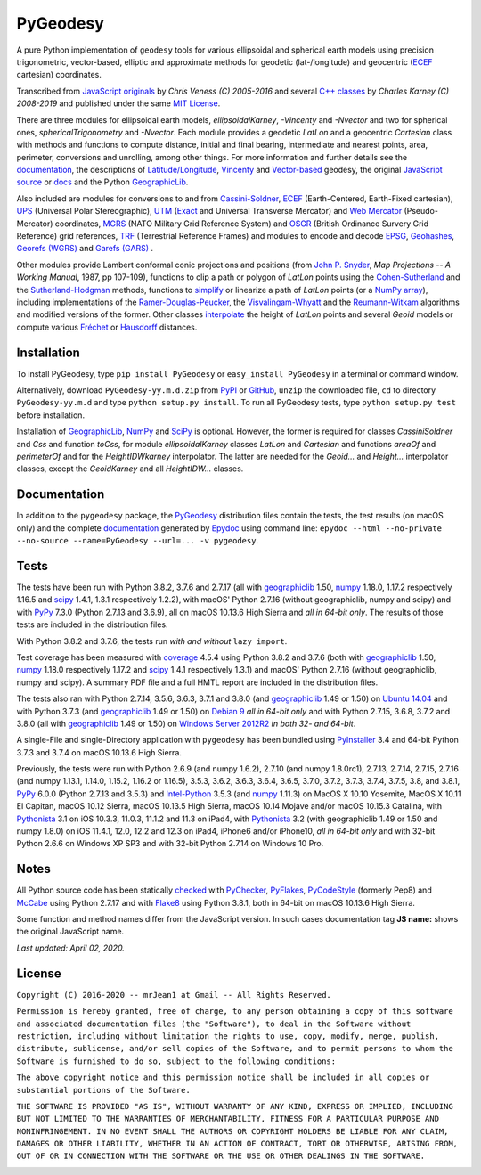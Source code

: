 
=========
PyGeodesy
=========

A pure Python implementation of ``geodesy`` tools for various ellipsoidal
and spherical earth models using precision trigonometric, vector-based,
elliptic and approximate methods for geodetic (lat-/longitude) and
geocentric (ECEF_ cartesian) coordinates.

Transcribed from `JavaScript originals`_ by *Chris Veness (C) 2005-2016*
and several `C++ classes`_ by *Charles Karney (C) 2008-2019* and published
under the same `MIT License`_.

There are three modules for ellipsoidal earth models, *ellipsoidalKarney*,
*-Vincenty* and *-Nvector* and two for spherical ones, *sphericalTrigonometry*
and *-Nvector*.  Each module provides a geodetic *LatLon* and a geocentric
*Cartesian* class with methods and functions to compute distance, initial and
final bearing, intermediate and nearest points, area, perimeter, conversions
and unrolling, among other things.  For more information and further details
see the documentation_, the descriptions of `Latitude/Longitude`_, Vincenty_
and `Vector-based`_ geodesy, the original `JavaScript source`_ or docs_ and
the Python `GeographicLib`_.

Also included are modules for conversions to and from `Cassini-Soldner`_,
ECEF_ (Earth-Centered, Earth-Fixed cartesian), UPS_ (Universal Polar
Stereographic), UTM_ (Exact_ and Universal Transverse Mercator) and
`Web Mercator`_ (Pseudo-Mercator) coordinates, MGRS_ (NATO Military Grid
Reference System) and OSGR_ (British Ordinance Survery Grid Reference) grid
references, TRF_ (Terrestrial Reference Frames) and modules to encode and
decode EPSG_, Geohashes_, `Georefs (WGRS)`_ and `Garefs (GARS)`_ .

Other modules provide Lambert conformal conic projections and positions
(from `John P. Snyder`_, *Map Projections -- A Working Manual*, 1987, pp
107-109), functions to clip a path or polygon of *LatLon* points using
the `Cohen-Sutherland`_ and the `Sutherland-Hodgman`_ methods, functions
to simplify_ or linearize a path of *LatLon* points (or a `NumPy array`_),
including implementations of the `Ramer-Douglas-Peucker`_, the
`Visvalingam-Whyatt`_ and the `Reumann-Witkam`_ algorithms and modified
versions of the former.  Other classes interpolate_ the height of
*LatLon* points and several *Geoid* models or compute various `Fréchet`_
or Hausdorff_ distances.

Installation
============

To install PyGeodesy, type ``pip install PyGeodesy`` or ``easy_install
PyGeodesy`` in a terminal or command window.

Alternatively, download ``PyGeodesy-yy.m.d.zip`` from PyPI_ or GitHub_,
``unzip`` the downloaded file, ``cd`` to directory ``PyGeodesy-yy.m.d``
and type ``python setup.py install``.  To run all PyGeodesy tests, type
``python setup.py test`` before installation.

Installation of `GeographicLib`_, `NumPy`_ and `SciPy`_ is optional.
However, the former is required for classes *CassiniSoldner* and *Css*
and function *toCss*, for module *ellipsoidalKarney* classes *LatLon* and
*Cartesian* and functions *areaOf* and *perimeterOf* and for the
*HeightIDWkarney* interpolator.  The latter are needed for the *Geoid...*
and *Height...* interpolator classes, except the *GeoidKarney* and all
*HeightIDW...* classes.

Documentation
=============

In addition to the ``pygeodesy`` package, the PyGeodesy_ distribution
files contain the tests, the test results (on macOS only) and the
complete documentation_ generated by Epydoc_ using command line:
``epydoc --html --no-private --no-source --name=PyGeodesy --url=... -v
pygeodesy``.

Tests
=====

The tests have been run with Python 3.8.2, 3.7.6 and 2.7.17 (all with
geographiclib_ 1.50, numpy_ 1.18.0, 1.17.2 respectively 1.16.5 and scipy_
1.4.1, 1.3.1 respectively 1.2.2), with macOS' Python 2.7.16 (without
geographiclib, numpy and scipy) and with PyPy_ 7.3.0 (Python 2.7.13 and
3.6.9), all on macOS 10.13.6 High Sierra and *all in 64-bit only*.  The
results of those tests are included in the distribution files.

With Python 3.8.2 and 3.7.6, the tests run *with and without* ``lazy import``.

Test coverage has been measured with coverage_ 4.5.4 using Python 3.8.2
and 3.7.6 (both with geographiclib_ 1.50, numpy_ 1.18.0 respectively
1.17.2 and scipy_ 1.4.1 respectively 1.3.1) and macOS' Python 2.7.16
(without geographiclib, numpy and scipy).  A summary PDF file and a full
HMTL report are included in the distribution files.

The tests also ran with Python 2.7.14, 3.5.6, 3.6.3, 3.7.1 and 3.8.0 (and
geographiclib_ 1.49 or 1.50) on `Ubuntu 14.04`_ and with Python 3.7.3 (and
geographiclib_ 1.49 or 1.50) on `Debian 9`_ *all in 64-bit only* and with
Python 2.7.15, 3.6.8, 3.7.2 and 3.8.0 (all with geographiclib_ 1.49 or 1.50)
on `Windows Server 2012R2`_ *in both 32- and 64-bit*.

A single-File and single-Directory application with ``pygeodesy`` has
been bundled using PyInstaller_ 3.4 and 64-bit Python 3.7.3 and 3.7.4
on macOS 10.13.6 High Sierra.

Previously, the tests were run with Python 2.6.9 (and numpy 1.6.2),
2.7.10 (and numpy 1.8.0rc1), 2.7.13, 2.7.14, 2.7.15, 2.7.16 (and numpy
1.13.1, 1.14.0, 1.15.2, 1.16.2 or 1.16.5), 3.5.3, 3.6.2, 3.6.3, 3.6.4,
3.6.5, 3.7.0, 3.7.2, 3.7.3, 3.7.4, 3.7.5, 3.8, and 3.8.1, PyPy_ 6.0.0
(Python 2.7.13 and 3.5.3) and `Intel-Python`_ 3.5.3 (and numpy_ 1.11.3)
on MacOS X 10.10 Yosemite, MacOS X 10.11 El Capitan, macOS 10.12 Sierra,
macOS 10.13.5 High Sierra, macOS 10.14 Mojave and/or macOS 10.15.3 Catalina,
with Pythonista_ 3.1 on iOS 10.3.3, 11.0.3, 11.1.2 and 11.3 on iPad4, with
Pythonista_ 3.2 (with geographiclib 1.49 or 1.50 and numpy 1.8.0) on iOS
11.4.1, 12.0, 12.2 and 12.3 on iPad4, iPhone6 and/or iPhone10, *all in
64-bit only* and with 32-bit Python 2.6.6 on Windows XP SP3 and with
32-bit Python 2.7.14 on Windows 10 Pro.

Notes
=====

All Python source code has been statically checked_ with PyChecker_,
PyFlakes_, PyCodeStyle_ (formerly Pep8) and McCabe_ using Python 2.7.17
and with Flake8_ using Python 3.8.1, both in 64-bit on macOS 10.13.6
High Sierra.

Some function and method names differ from the JavaScript version.  In such
cases documentation tag **JS name:** shows the original JavaScript name.

*Last updated: April 02, 2020.*

License
=======

``Copyright (C) 2016-2020 -- mrJean1 at Gmail -- All Rights Reserved.``

``Permission is hereby granted, free of charge, to any person obtaining a
copy of this software and associated documentation files (the "Software"),
to deal in the Software without restriction, including without limitation
the rights to use, copy, modify, merge, publish, distribute, sublicense,
and/or sell copies of the Software, and to permit persons to whom the
Software is furnished to do so, subject to the following conditions:``

``The above copyright notice and this permission notice shall be included
in all copies or substantial portions of the Software.``

``THE SOFTWARE IS PROVIDED "AS IS", WITHOUT WARRANTY OF ANY KIND, EXPRESS
OR IMPLIED, INCLUDING BUT NOT LIMITED TO THE WARRANTIES OF MERCHANTABILITY,
FITNESS FOR A PARTICULAR PURPOSE AND NONINFRINGEMENT. IN NO EVENT SHALL
THE AUTHORS OR COPYRIGHT HOLDERS BE LIABLE FOR ANY CLAIM, DAMAGES OR
OTHER LIABILITY, WHETHER IN AN ACTION OF CONTRACT, TORT OR OTHERWISE,
ARISING FROM, OUT OF OR IN CONNECTION WITH THE SOFTWARE OR THE USE OR
OTHER DEALINGS IN THE SOFTWARE.``

.. image:: https://Img.Shields.io/pypi/pyversions/PyGeodesy.svg?label=Python
  :target: https://PyPI.org/project/PyGeodesy
.. image:: https://Img.Shields.io/appveyor/ci/mrJean1/PyGeodesy.svg?branch=master&label=AppVeyor
  :target: https://CI.AppVeyor.com/project/mrJean1/PyGeodesy/branch/master
.. image:: https://Img.Shields.io/cirrus/github/mrJean1/PyGeodesy?branch=master&label=Cirrus
  :target: https://Cirrus-CI.com/github/mrJean1/PyGeodesy
.. image:: https://Img.Shields.io/travis/mrJean1/PyGeodesy.svg?branch=master&label=Travis
  :target: https://Travis-CI.org/mrJean1/PyGeodesy
.. image:: https://Img.Shields.io/badge/coverage-96%25-brightgreen
  :target: https://GitHub.com/mrJean1/PyGeodesy/blob/master/testcoverage.pdf
.. image:: https://Img.Shields.io/pypi/v/PyGeodesy.svg?label=PyPI
  :target: https://PyPI.org/project/PyGeodesy
.. image:: https://Img.Shields.io/pypi/wheel/PyGeodesy.svg
  :target: https://PyPI.org/project/PyGeodesy/#files
.. image:: https://Img.Shields.io/pypi/l/PyGeodesy.svg
  :target: https://PyPI.org/project/PyGeodesy

.. _C++ classes: https://GeographicLib.SourceForge.io/html/annotated.html
.. _Cassini-Soldner: https://GeographicLib.SourceForge.io/html/classGeographicLib_1_1CassiniSoldner.html
.. _checked: https://GitHub.com/ActiveState/code/tree/master/recipes/Python/546532_PyChecker_postprocessor
.. _Cohen-Sutherland: https://WikiPedia.org/wiki/Cohen-Sutherland_algorithm
.. _coverage: https://PyPI.org/project/coverage
.. _Debian 9: https://Cirrus-CI.com/github/mrJean1/PyGeodesy/master
.. _docs: https://www.Movable-Type.co.UK/scripts/geodesy/docs
.. _documentation: https://mrJean1.GitHub.io/PyGeodesy
.. _ECEF: https://WikiPedia.org/wiki/ECEF
.. _EPSG: https://www.EPSG-Registry.org
.. _Epydoc: https://PyPI.org/project/epydoc
.. _Exact: https://GeographicLib.SourceForge.io/html/classGeographicLib_1_1TransverseMercatorExact.html
.. _Flake8: https://PyPI.org/project/flake8
.. _Fréchet: https://WikiPedia.org/wiki/Frechet_distance
.. _Garefs (GARS): https://WikiPedia.org/wiki/Global_Area_Reference_System
.. _geographiclib: https://PyPI.org/project/geographiclib
.. _Geohashes: https://www.Movable-Type.co.UK/scripts/geohash.html
.. _Georefs (WGRS): https://WikiPedia.org/wiki/World_Geographic_Reference_System
.. _GitHub: https://GitHub.com/mrJean1/PyGeodesy
.. _Hausdorff: https://WikiPedia.org/wiki/Hausdorff_distance
.. _Intel-Python: https://software.Intel.com/en-us/distribution-for-python
.. _interpolate: https://docs.SciPy.org/doc/scipy/reference/interpolate.html
.. _JavaScript originals: https://GitHub.com/ChrisVeness/geodesy
.. _JavaScript source: https://GitHub.com/ChrisVeness/geodesy
.. _John P. Snyder: https://pubs.er.USGS.gov/djvu/PP/PP_1395.pdf
.. _Latitude/Longitude: https://www.Movable-Type.co.UK/scripts/latlong.html
.. _McCabe: https://PyPI.org/project/mccabe
.. _MGRS: https://www.Movable-Type.co.UK/scripts/latlong-utm-mgrs.html
.. _MIT License: https://OpenSource.org/licenses/MIT
.. _numpy: https://PyPI.org/project/numpy
.. _NumPy array: https://docs.SciPy.org/doc/numpy/reference/generated/numpy.array.html
.. _OSGR: https://www.Movable-Type.co.UK/scripts/latlong-os-gridref.html
.. _PyChecker: https://PyPI.org/project/pychecker
.. _PyCodeStyle: https://PyPI.org/project/pycodestyle
.. _PyFlakes: https://PyPI.org/project/pyflakes
.. _PyGeodesy: https://PyPI.org/project/PyGeodesy
.. _PyInstaller: https://www.PyInstaller.org
.. _PyPI: https://PyPI.org/project/PyGeodesy
.. _PyPy: https://PyPy.org
.. _Pythonista: https://OMZ-Software.com/pythonista
.. _Ramer-Douglas-Peucker: https://WikiPedia.org/wiki/Ramer-Douglas-Peucker_algorithm
.. _Reumann-Witkam: https://psimpl.SourceForge.net/reumann-witkam.html
.. _SciPy: https://SciPy.org
.. _simplify: https://Bost.Ocks.org/mike/simplify
.. _Sutherland-Hodgman: https://WikiPedia.org/wiki/Sutherland-Hodgman_algorithm
.. _TRF: http://ITRF.ENSG.IGN.FR
.. _Ubuntu 14.04: https://Travis-CI.org/mrJean1/PyGeodesy
.. _UPS: https://WikiPedia.org/wiki/Universal_polar_stereographic_coordinate_system
.. _UTM: https://www.Movable-Type.co.UK/scripts/latlong-utm-mgrs.html
.. _Vector-based: https://www.Movable-Type.co.UK/scripts/latlong-vectors.html
.. _Vincenty: https://www.Movable-Type.co.UK/scripts/latlong-vincenty.html
.. _Visvalingam-Whyatt: https://hydra.Hull.ac.UK/resources/hull:8338
.. _Web Mercator: https://WikiPedia.org/wiki/Web_Mercator
.. _Windows Server 2012R2: https://CI.AppVeyor.com/project/mrJean1/pygeodesy
